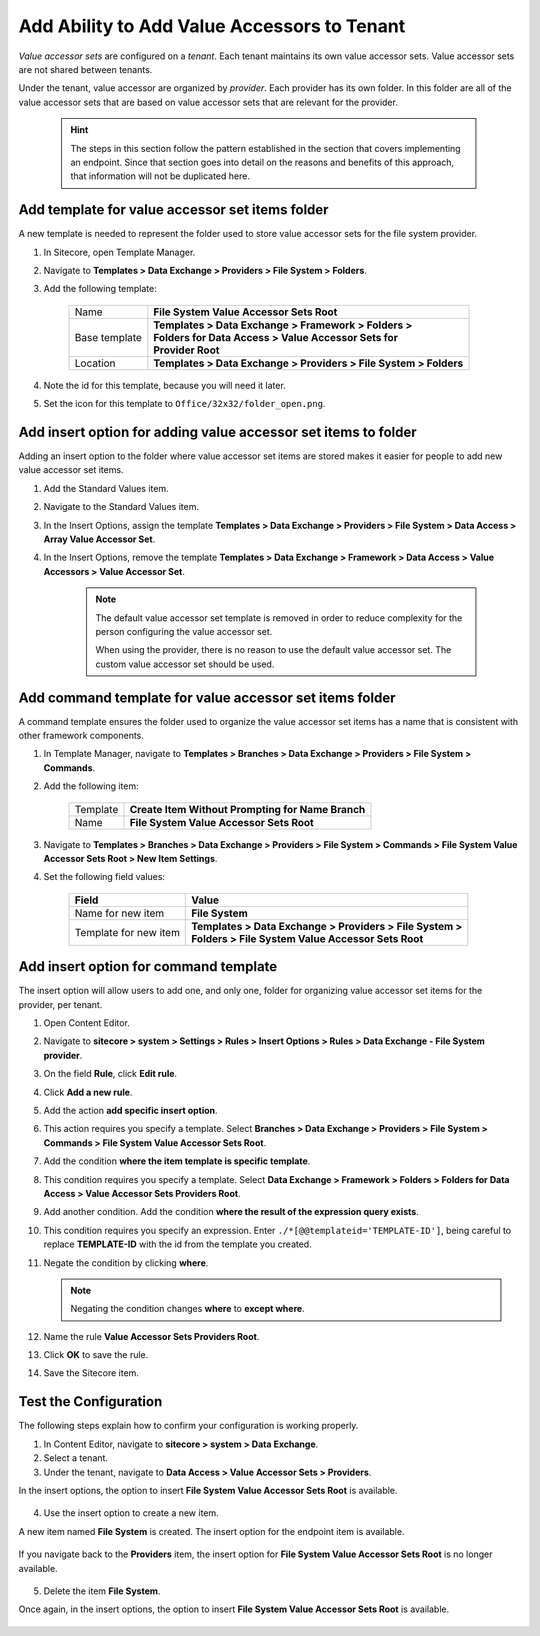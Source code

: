 Add Ability to Add Value Accessors to Tenant
=================================================

*Value accessor sets* are configured on a *tenant*. Each tenant maintains 
its own value accessor sets. Value accessor sets are not shared between 
tenants.

Under the tenant, value accessor are organized by *provider*. Each provider 
has its own folder. In this folder are all of the value accessor sets that 
are based on value accessor sets that are relevant for the provider.

    .. hint:: 

        The steps in this section follow the pattern established in the
        section that covers implementing an endpoint. Since that section
        goes into detail on the reasons and benefits of this approach,
        that information will not be duplicated here.

Add template for value accessor set items folder
~~~~~~~~~~~~~~~~~~~~~~~~~~~~~~~~~~~~~~~~~~~~~~~~~

A new template is needed to represent the folder used to store 
value accessor sets for the file system provider.

1. In Sitecore, open Template Manager.
2. Navigate to **Templates > Data Exchange > Providers > File System > Folders**.
3. Add the following template:

    +-------------------+---------------------------------------------------------------------+
    | Name              | | **File System Value Accessor Sets Root**                          |
    +-------------------+---------------------------------------------------------------------+
    | Base template     | | **Templates > Data Exchange > Framework > Folders >**             |
    |                   | | **Folders for Data Access > Value Accessor Sets for**             |
    |                   | | **Provider Root**                                                 |
    +-------------------+---------------------------------------------------------------------+
    | Location          | | **Templates > Data Exchange > Providers > File System > Folders** |
    +-------------------+---------------------------------------------------------------------+

4. Note the id for this template, because you will need it later.
5. Set the icon for this template to ``Office/32x32/folder_open.png``.

Add insert option for adding value accessor set items to folder
~~~~~~~~~~~~~~~~~~~~~~~~~~~~~~~~~~~~~~~~~~~~~~~~~~~~~~~~~~~~~~~~~~~~~

Adding an insert option to the folder where value accessor set items 
are stored makes it easier for people to add new value accessor set 
items.

1. Add the Standard Values item.
2. Navigate to the Standard Values item.
3. In the Insert Options, assign the template **Templates > Data Exchange > Providers > File System > Data Access > Array Value Accessor Set**.
4. In the Insert Options, remove the template **Templates > Data Exchange > Framework > Data Access > Value Accessors > Value Accessor Set**. 

    .. note:: 
    
        The default value accessor set template is removed in order to 
        reduce complexity for the person configuring the value accessor 
        set. 

        When using the provider, there is no reason to use the default
        value accessor set. The custom value accessor set should be used.

Add command template for value accessor set items folder
~~~~~~~~~~~~~~~~~~~~~~~~~~~~~~~~~~~~~~~~~~~~~~~~~~~~~~~~~~~

A command template ensures the folder used to organize the value accessor
set items has a name that is consistent with other framework components.

1. In Template Manager, navigate to **Templates > Branches > Data Exchange > Providers > File System > Commands**.
2. Add the following item:

    +-------------------+---------------------------------------------------------------------+
    | Template          | **Create Item Without Prompting for Name Branch**                   |
    +-------------------+---------------------------------------------------------------------+
    | Name              | **File System Value Accessor Sets Root**                            |
    +-------------------+---------------------------------------------------------------------+

3. Navigate to **Templates > Branches > Data Exchange > Providers > File System > Commands > File System Value Accessor Sets Root > New Item Settings**.
4. Set the following field values:

    +-----------------------+---------------------------------------------------------------------+
    | Field                 | Value                                                               |
    +=======================+=====================================================================+
    | Name for new item     | | **File System**                                                   |
    +-----------------------+---------------------------------------------------------------------+
    | Template for new item | | **Templates > Data Exchange > Providers > File System >**         |
    |                       | | **Folders > File System Value Accessor Sets Root**                |
    +-----------------------+---------------------------------------------------------------------+

Add insert option for command template
~~~~~~~~~~~~~~~~~~~~~~~~~~~~~~~~~~~~~~~~~~~~~~~~~~~~~~~~~~~~~~~~~~~~~

The insert option will allow users to add one, and only one, folder
for organizing value accessor set items for the provider, per tenant.

1. Open Content Editor.
2. Navigate to **sitecore > system > Settings > Rules > Insert Options > Rules > Data Exchange - File System provider**.
3. On the field **Rule**, click **Edit rule**.
4. Click **Add a new rule**.
5. Add the action **add specific insert option**.
6. This action requires you specify a template. Select **Branches > Data Exchange > Providers > File System > Commands > File System Value Accessor Sets Root**.
7. Add the condition **where the item template is specific template**.
8. This condition requires you specify a template. Select **Data Exchange > Framework > Folders > Folders for Data Access > Value Accessor Sets Providers Root**.
9. Add another condition. Add the condition **where the result of the expression query exists**.
10. This condition requires you specify an expression. Enter ``./*[@@templateid='TEMPLATE-ID']``, being careful to replace  **TEMPLATE-ID** with the id from the template you created.
11. Negate the condition by clicking **where**.

    .. note:: 
    
        Negating the condition changes **where** to **except where**.

12. Name the rule **Value Accessor Sets Providers Root**.

    .. image:: _static/value-accessor-sets-folder-rule.png

13. Click **OK** to save the rule.
14. Save the Sitecore item.

Test the Configuration
~~~~~~~~~~~~~~~~~~~~~~~~~~~~~

The following steps explain how to confirm your configuration 
is working properly.

1. In Content Editor, navigate to **sitecore > system > Data Exchange**.
2. Select a tenant.
3. Under the tenant, navigate to **Data Access > Value Accessor Sets > Providers**.

In the insert options, the option to insert **File System Value Accessor Sets Root** is available.

    .. image:: _static/insert-option-available.png

4. Use the insert option to create a new item.

A new item named **File System** is created. The insert option for the endpoint item is available.

    .. image:: _static/value-accessor-set-insert-option-available.png

If you navigate back to the **Providers** item, the insert option for **File System Value Accessor Sets Root** 
is no longer available.

    .. image:: _static/insert-option-unavailable.png

5. Delete the item **File System**.

Once again, in the insert options, the option to insert **File System Value Accessor Sets Root** is available.

    .. image:: _static/insert-option-available.png
